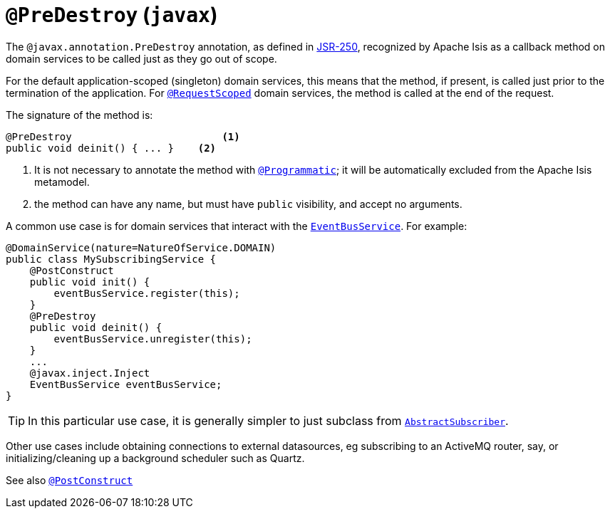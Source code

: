 [[_rgant_manpage-PreDestroy]]
= `@PreDestroy` (`javax`)
:Notice: Licensed to the Apache Software Foundation (ASF) under one or more contributor license agreements. See the NOTICE file distributed with this work for additional information regarding copyright ownership. The ASF licenses this file to you under the Apache License, Version 2.0 (the "License"); you may not use this file except in compliance with the License. You may obtain a copy of the License at. http://www.apache.org/licenses/LICENSE-2.0 . Unless required by applicable law or agreed to in writing, software distributed under the License is distributed on an "AS IS" BASIS, WITHOUT WARRANTIES OR  CONDITIONS OF ANY KIND, either express or implied. See the License for the specific language governing permissions and limitations under the License.
:_basedir: ../
:_imagesdir: images/



The `@javax.annotation.PreDestroy` annotation, as defined in link:https://jcp.org/en/jsr/detail?id=250[JSR-250], recognized by Apache Isis as a callback method on domain services to be called just as they go out of scope.


For the default application-scoped (singleton) domain services, this means that the method, if present, is called just prior to the termination of the application.  For xref:rgant.adoc#_rgant_manpage-RequestScoped[`@RequestScoped`] domain services, the method is called at the end of the request.

The signature of the method is:

[source,java]
----
@PreDestroy                         <1>
public void deinit() { ... }    <2>
----
<1> It is not necessary to annotate the method with xref:rgant.adoc#_rgant_manpage-Programmatic[`@Programmatic`]; it will be automatically excluded from the Apache Isis metamodel.
<2> the method can have any name, but must have `public` visibility, and accept no arguments.

A common use case is for domain services that interact with the xref:rg.adoc#_rg_services-api_manpage-EventBusService[`EventBusService`].  For example:

[source,java]
----
@DomainService(nature=NatureOfService.DOMAIN)
public class MySubscribingService {
    @PostConstruct
    public void init() {
        eventBusService.register(this);
    }
    @PreDestroy
    public void deinit() {
        eventBusService.unregister(this);
    }
    ...
    @javax.inject.Inject
    EventBusService eventBusService;
}
----

[TIP]
====
In this particular use case, it is generally simpler to just subclass from xref:rg.adoc#_rg_classes_super_manpage-AbstractSubscriber[`AbstractSubscriber`].
====

Other use cases include obtaining connections to external datasources, eg subscribing to an ActiveMQ router, say, or initializing/cleaning up a background scheduler such as Quartz.



See also xref:rgant.adoc#_rgant_manpage-PostConstruct[`@PostConstruct`]